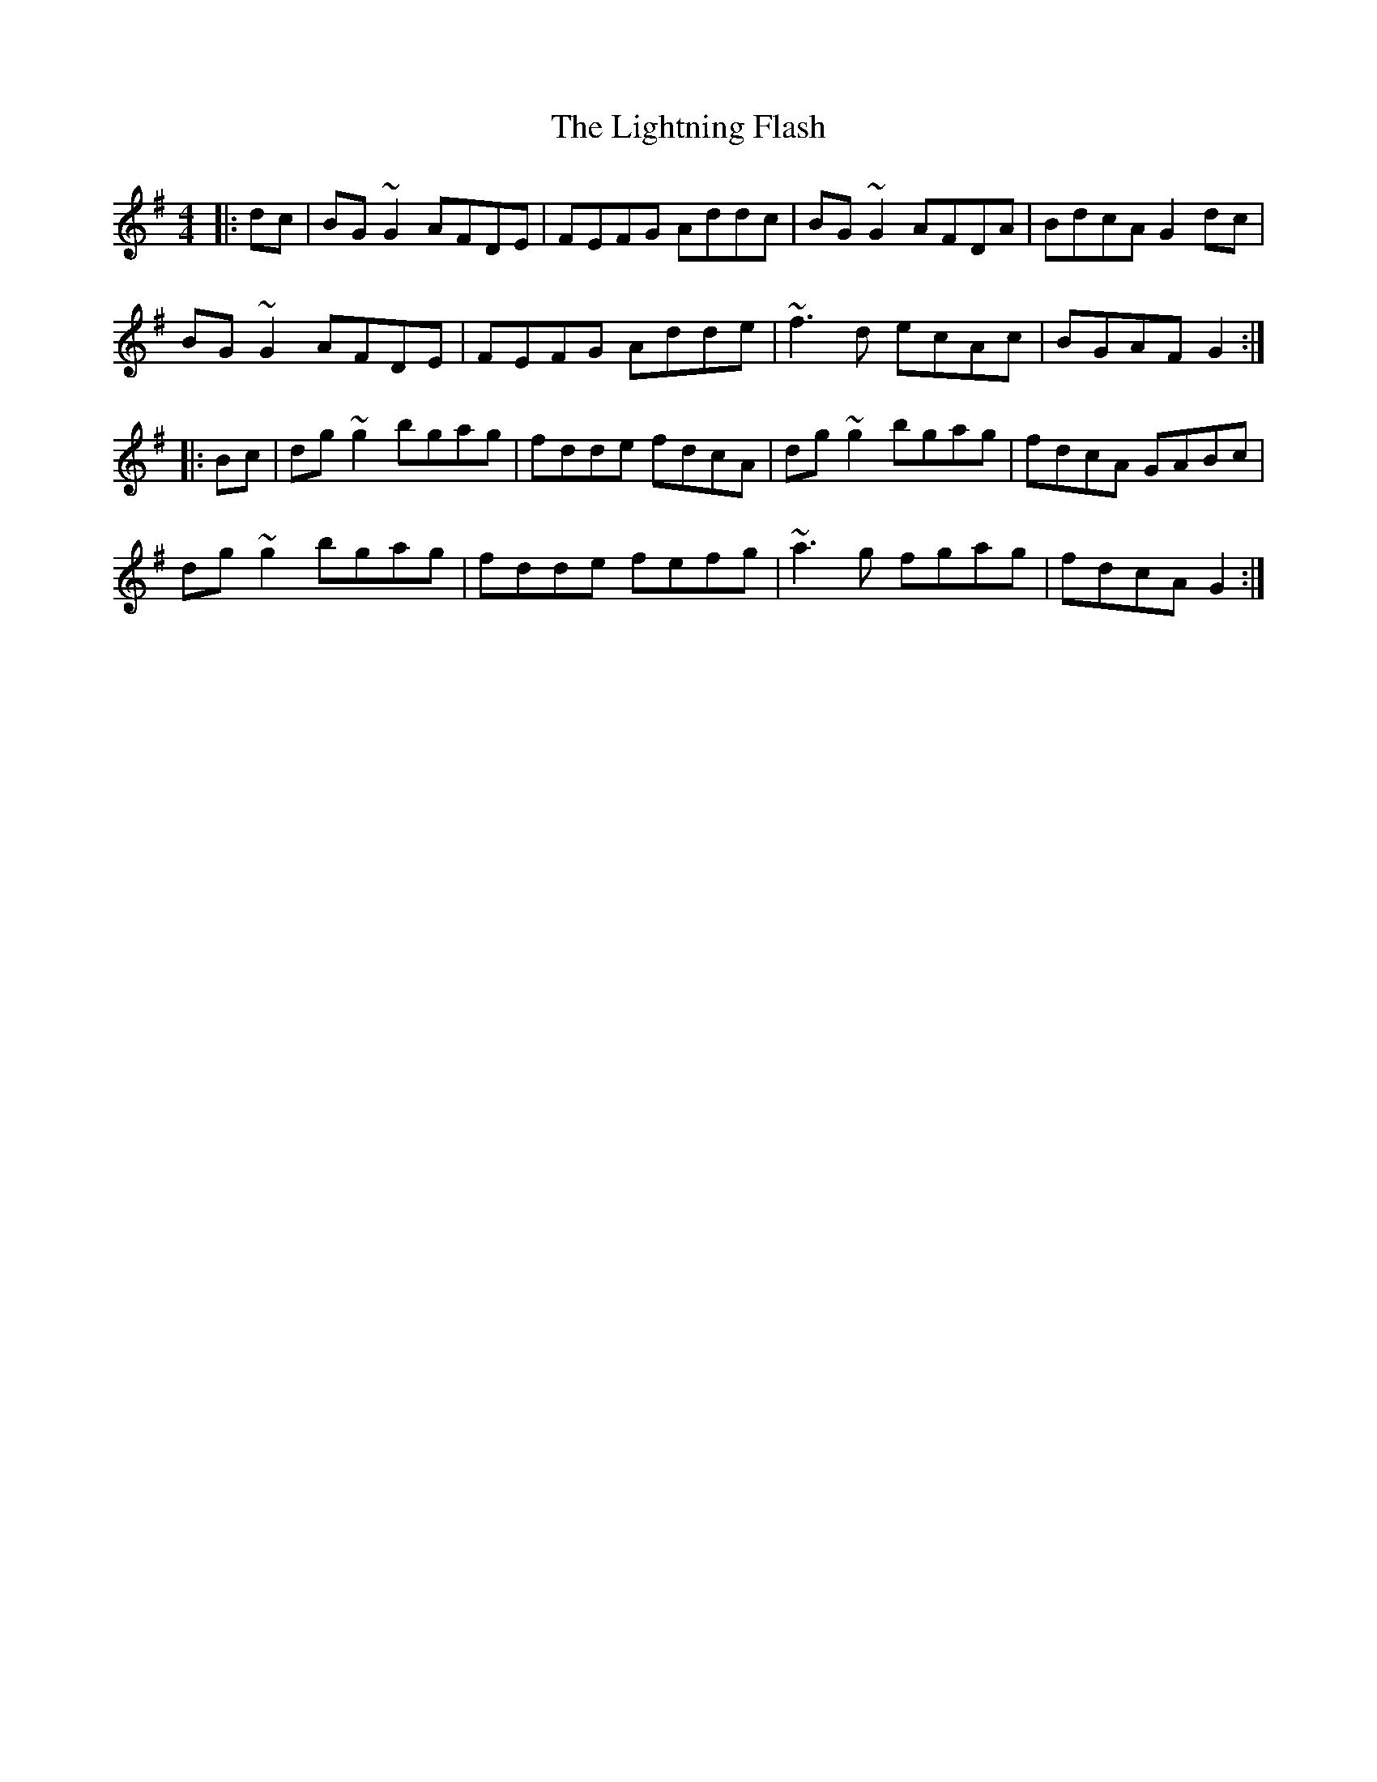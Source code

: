 X: 23577
T: Lightning Flash, The
R: reel
M: 4/4
K: Gmajor
|:dc|BG~G2 AFDE|FEFG Addc|BG~G2 AFDA|BdcA G2dc|
BG~G2 AFDE|FEFG Adde|~f3d ecAc|BGAF G2:|
|:Bc|dg~g2 bgag|fdde fdcA|dg~g2 bgag|fdcA GABc|
dg~g2 bgag|fdde fefg|~a3g fgag|fdcA G2:|

